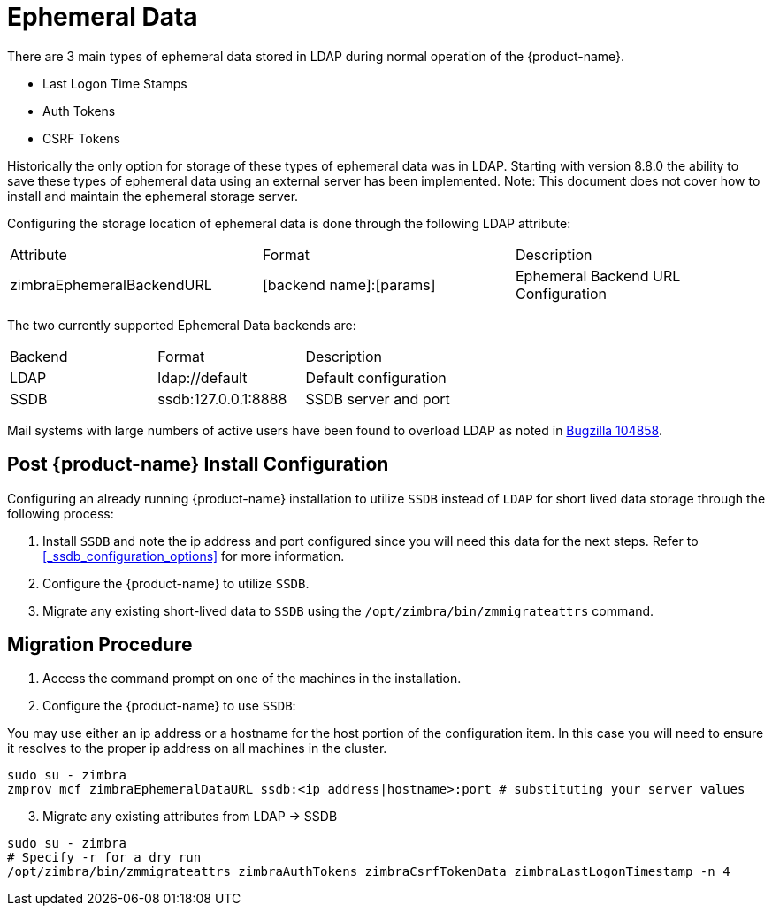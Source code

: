 = Ephemeral Data

There are 3 main types of ephemeral data stored in LDAP during normal operation of the {product-name}.

      - Last Logon Time Stamps
      - Auth Tokens
      - CSRF Tokens

Historically the only option for storage of these types of ephemeral data was in LDAP.
Starting with version 8.8.0 the ability to save these types of ephemeral data using an external server has been implemented.  Note: This document does not cover how to install and maintain the ephemeral storage server.

Configuring the storage location of ephemeral data is done through the following LDAP attribute:

|====================
| Attribute | Format | Description
| zimbraEphemeralBackendURL | [backend name]:[params] | Ephemeral Backend URL Configuration
|====================

The two currently supported Ephemeral Data backends are:

|====================
| Backend | Format | Description
| LDAP    | ldap://default |  Default configuration
| SSDB    | ssdb:127.0.0.1:8888 | SSDB server and port
|====================

Mail systems with large numbers of active users have been found to overload LDAP as noted in  https://bugzilla.zimbra.com/show_bug.cgi?id=104858[Bugzilla 104858].

== Post {product-name} Install Configuration

Configuring an already running {product-name} installation
to utilize `SSDB` instead of `LDAP` for short lived data storage
through the following process:

1. Install `SSDB` and note the ip address and port configured since you will
   need this data for the next steps. Refer to
   <<_ssdb_configuration_options>> for more information.
2. Configure the {product-name} to utilize `SSDB`.
3. Migrate any existing short-lived data to `SSDB` using the `/opt/zimbra/bin/zmmigrateattrs` command.

== Migration Procedure

1. Access the command prompt on one of the machines in the installation.
2. Configure the {product-name} to use `SSDB`:

You may use either an ip address or a hostname for the host portion of the
configuration item.  In this case you will need to ensure it resolves to the
proper ip address on all machines in the cluster.

----
sudo su - zimbra
zmprov mcf zimbraEphemeralDataURL ssdb:<ip address|hostname>:port # substituting your server values
----

[start=3]
. Migrate any existing attributes from LDAP -> SSDB

----
sudo su - zimbra
# Specify -r for a dry run
/opt/zimbra/bin/zmmigrateattrs zimbraAuthTokens zimbraCsrfTokenData zimbraLastLogonTimestamp -n 4
----
